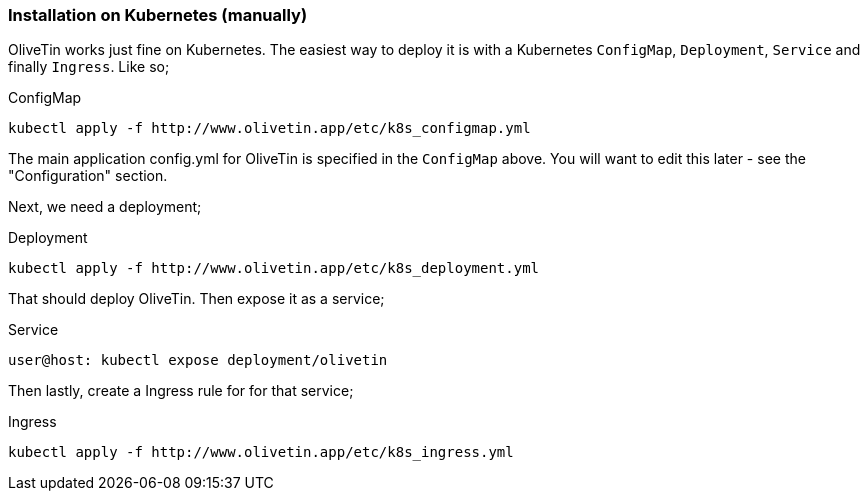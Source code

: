 === Installation on Kubernetes (manually)

OliveTin works just fine on Kubernetes. The easiest way to deploy it is with a
Kubernetes `ConfigMap`, `Deployment`, `Service` and finally `Ingress`. Like so; 

.ConfigMap
[source]
----
kubectl apply -f http://www.olivetin.app/etc/k8s_configmap.yml
----

The main application config.yml for OliveTin is specified in the `ConfigMap`
above. You will want to edit this later - see the "Configuration" section. 

Next, we need a deployment;

.Deployment
[source]
----
kubectl apply -f http://www.olivetin.app/etc/k8s_deployment.yml
----

That should deploy OliveTin. Then expose it as a service;

.Service
[source]
----
user@host: kubectl expose deployment/olivetin
----

Then lastly, create a Ingress rule for for that service;

.Ingress
[source]
----
kubectl apply -f http://www.olivetin.app/etc/k8s_ingress.yml
----

